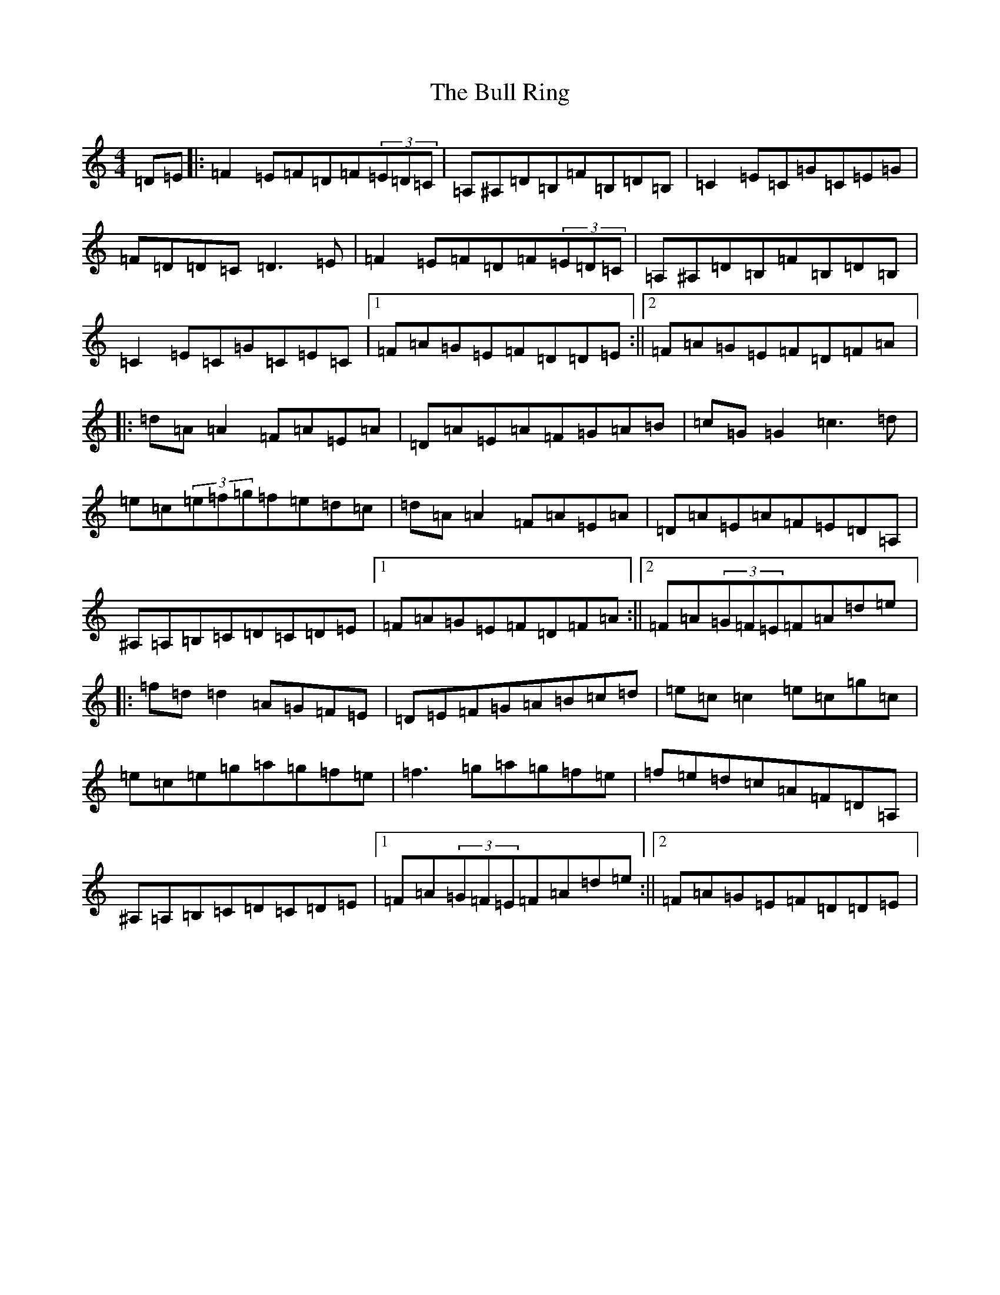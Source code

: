 X: 20657
T: Bull Ring, The
S: https://thesession.org/tunes/21434#setting42799
Z: G Major
R: reel
M:4/4
L:1/8
K: C Major
=D=E|:=F2=E=F=D=F(3=E=D=C|=A,^A,=D=B,=F=B,=D=B,|=C2=E=C=G=C=E=G|=F=D=D=C=D3=E|=F2=E=F=D=F(3=E=D=C|=A,^A,=D=B,=F=B,=D=B,|=C2=E=C=G=C=E=C|1=F=A=G=E=F=D=D=E:||2=F=A=G=E=F=D=F=A|:=d=A=A2=F=A=E=A|=D=A=E=A=F=G=A=B|=c=G=G2=c3=d|=e=c(3=e=f=g=f=e=d=c|=d=A=A2=F=A=E=A|=D=A=E=A=F=E=D=A,|^A,=A,=B,=C=D=C=D=E|1=F=A=G=E=F=D=F=A:||2=F=A(3=G=F=E=F=A=d=e|:=f=d=d2=A=G=F=E|=D=E=F=G=A=B=c=d|=e=c=c2=e=c=g=c|=e=c=e=g=a=g=f=e|=f3=g=a=g=f=e|=f=e=d=c=A=F=D=A,|^A,=A,=B,=C=D=C=D=E|1=F=A(3=G=F=E=F=A=d=e:||2=F=A=G=E=F=D=D=E|